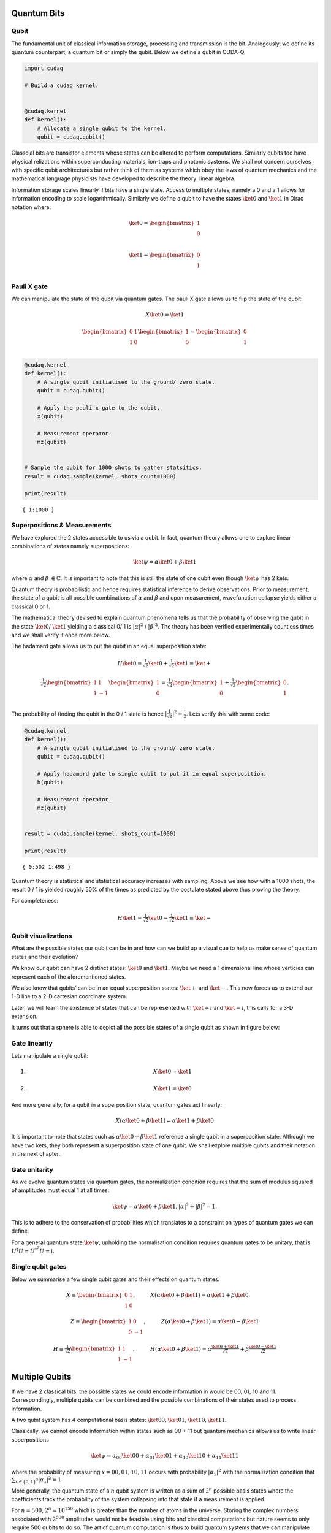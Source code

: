 Quantum Bits
============

Qubit
-----

The fundamental unit of classical information storage, processing and
transmission is the bit. Analogously, we define its quantum counterpart,
a quantum bit or simply the qubit. Below we define a qubit in CUDA-Q.

.. code:: python

    import cudaq
    
    # Build a cudaq kernel.
    
    
    @cudaq.kernel
    def kernel():
        # Allocate a single qubit to the kernel.
        qubit = cudaq.qubit()

Classcial bits are transistor elements whose states can be altered to
perform computations. Similarly qubits too have physical relizations
within superconducting materials, ion-traps and photonic systems. We
shall not concern ourselves with specific qubit architectures but rather
think of them as systems which obey the laws of quantum mechanics and
the mathematical language physicists have developed to describe the
theory: linear algebra.

Information storage scales linearly if bits have a single state. Access
to multiple states, namely a 0 and a 1 allows for information encoding
to scale logarithmically. Similarly we define a qubit to have the states
:math:`\ket{0}` and :math:`\ket{1}` in Dirac notation where:

.. math:: \ket{0} = \begin{bmatrix} 1 \\ 0 \\ \end{bmatrix}

.. math:: \ket{1} = \begin{bmatrix} 0 \\ 1 \\ \end{bmatrix}

Pauli X gate
------------

We can manipulate the state of the qubit via quantum gates. The pauli X
gate allows us to flip the state of the qubit:

.. math::  X \ket{0} = \ket{1} 

.. math::  \begin{bmatrix} 0 & 1 \\ 1 & 0 \end{bmatrix} \begin{bmatrix} 1 \\ 0 \\ \end{bmatrix} = \begin{bmatrix} 0 \\ 1 \\ \end{bmatrix} 

.. code:: python

    @cudaq.kernel
    def kernel():
        # A single qubit initialised to the ground/ zero state.
        qubit = cudaq.qubit()
    
        # Apply the pauli x gate to the qubit.
        x(qubit)
    
        # Measurement operator.
        mz(qubit)
    
    
    # Sample the qubit for 1000 shots to gather statsitics.
    result = cudaq.sample(kernel, shots_count=1000)
    
    print(result)


.. parsed-literal::

    { 1:1000 }
    


Superpositions & Measurements
-----------------------------

We have explored the 2 states accessible to us via a qubit. In fact,
quantum theory allows one to explore linear combinations of states
namely superpositions:

.. math::   \ket{\psi} = \alpha\ket{0} + \beta\ket{1} 

where :math:`\alpha` and :math:`\beta` :math:`\in \mathbb{C}`. It is
important to note that this is still the state of one qubit even though
:math:`\ket{\psi}` has 2 kets.

Quantum theory is probabilistic and hence requires statistical inference
to derive observations. Prior to measurement, the state of a qubit is
all possible combinations of :math:`\alpha` and :math:`\beta` and upon
measurement, wavefunction collapse yields either a classical 0 or 1.

The mathematical theory devised to explain quantum phenomena tells us
that the probability of observing the qubit in the state
:math:`\ket{0}`/ :math:`\ket{1}` yielding a classical 0/ 1 is
:math:`\lvert \alpha \rvert ^2` / :math:`\lvert \beta \rvert ^2`. The
theory has been verified experimentally countless times and we shall
verify it once more below.

The hadamard gate allows us to put the qubit in an equal superposition
state:

.. math::  H \ket{0} =  \tfrac{1}{\sqrt{2}} \ket{0} + \tfrac{1}{\sqrt{2}} \ket{1}  \equiv \ket{+}

.. math:: \tfrac{1}{\sqrt{2}}\begin{bmatrix} 1 & 1 \\ 1 & -1 \end{bmatrix} \begin{bmatrix} 1 \\ 0 \\ \end{bmatrix} = \tfrac{1}{\sqrt{2}} \begin{bmatrix} 1 \\ 0 \\ \end{bmatrix} + \tfrac{1}{\sqrt{2}} \begin{bmatrix} 0 \\ 1 \\ \end{bmatrix}. 

The probability of finding the qubit in the 0 / 1 state is hence
:math:`\lvert \tfrac{1}{\sqrt{2}} \rvert ^2 = \tfrac{1}{2}`. Lets verify
this with some code:

.. code:: python

    @cudaq.kernel
    def kernel():
        # A single qubit initialised to the ground/ zero state.
        qubit = cudaq.qubit()
    
        # Apply hadamard gate to single qubit to put it in equal superposition.
        h(qubit)
    
        # Measurement operator.
        mz(qubit)
    
    
    result = cudaq.sample(kernel, shots_count=1000)
    
    print(result)


.. parsed-literal::

    { 0:502 1:498 }
    


Quantum theory is statistical and statistical accuracy increases with
sampling. Above we see how with a 1000 shots, the result 0 / 1 is
yielded roughly 50% of the times as predicted by the postulate stated
above thus proving the theory.

For completeness:

.. math::  H \ket{1} =  \tfrac{1}{\sqrt{2}} \ket{0} - \tfrac{1}{\sqrt{2}} \ket{1}  \equiv \ket{-}

Qubit visualizations
--------------------

What are the possible states our qubit can be in and how can we build up
a visual cue to help us make sense of quantum states and their
evolution?

We know our qubit can have 2 distinct states: :math:`\ket{0}` and
:math:`\ket{1}`. Maybe we need a 1 dimensional line whose verticies can
represent each of the aforementioned states.

We also know that qubits’ can be in an equal superposition states:
:math:`\ket{+}` and :math:`\ket{-}`. This now forces us to extend our
1-D line to a 2-D cartesian coordinate system.

Later, we will learn the existence of states that can be represented
with :math:`\ket{+i}` and :math:`\ket{-i}`, this calls for a 3-D
extension.

It turns out that a sphere is able to depict all the possible states of
a single qubit as shown in figure below:

Gate linearity
--------------

Lets manipulate a single qubit:

1. 

   .. math::   X  \ket{0} = \ket{1}  

2. 

   .. math::   X  \ket{1} = \ket{0}  

And more generally, for a qubit in a superposition state, quantum gates
act linearly:

.. math::    X (\alpha\ket{0} + \beta\ket{1}) = \alpha\ket{1} + \beta\ket{0} 

It is important to note that states such as
:math:`\alpha\ket{0} + \beta\ket{1}` reference a single qubit in a
superposition state. Although we have two kets, they both represent a
superposition state of one qubit. We shall explore multiple qubits and
their notation in the next chapter.

Gate unitarity
--------------

As we evolve quantum states via quantum gates, the normalization
condition requires that the sum of modulus squared of amplitudes must
equal 1 at all times:

.. math::   \ket{\psi} = \alpha\ket{0} + \beta\ket{1},          |\alpha|^2 + |\beta|^2 = 1. 

This is to adhere to the conservation of probabilities which translates
to a constraint on types of quantum gates we can define.

For a general quantum state :math:`\ket{\psi}`, upholding the
normalisation condition requires quantum gates to be unitary, that is
:math:`U^{\dagger}U = U^{*^{T}}U = \mathbb{I}`.

Single qubit gates
------------------

Below we summarise a few single qubit gates and their effects on quantum
states:

.. math::  X \equiv \begin{bmatrix} 0 & 1 \\ 1 & 0 \end{bmatrix}, \hspace{1cm} X(\alpha\ket{0} + \beta\ket{1}) = \alpha\ket{1} + \beta\ket{0} \hspace{1cm}  

.. math::  Z \equiv \begin{bmatrix} 1 & 0 \\ 0 & -1 \end{bmatrix}, \hspace{1cm} Z(\alpha\ket{0} + \beta\ket{1}) = \alpha\ket{0} - \beta\ket{1}  

.. math::  H \equiv \tfrac{1}{\sqrt{2}}\begin{bmatrix} 1 & 1 \\ 1 & -1 \end{bmatrix}, \hspace{1cm} H(\alpha\ket{0} + \beta\ket{1}) = \alpha\tfrac{\ket{0}+\ket{1}}{\sqrt{2}} + \beta\tfrac{\ket{0}-\ket{1}}{\sqrt{2}}  

Multiple Qubits
===============

If we have 2 classical bits, the possible states we could encode
information in would be 00, 01, 10 and 11. Correspondingly, multiple
qubits can be combined and the possible combinations of their states
used to process information.

A two qubit system has 4 computational basis states:
:math:`\ket{00}, \ket{01}, \ket{10}, \ket{11}`.

Classically, we cannot encode information within states such as 00 + 11
but quantum mechanics allows us to write linear superpositions

.. math::   \ket{\psi} = \alpha_{00}\ket{00} + \alpha_{01}\ket{01} + \alpha_{10}\ket{10} + \alpha_{11}\ket{11}

where the probability of measuring :math:`x = 00, 01, 10, 11` occurs
with probability :math:`\lvert \alpha_{x} \rvert ^2` with the
normalization condition that
:math:`\sum_{x \in \{ 0,1 \}^2} \lvert \alpha_{x} \rvert ^2 = 1`

More generally, the quantum state of a :math:`n` qubit system is written
as a sum of :math:`2^n` possible basis states where the coefficients
track the probability of the system collapsing into that state if a
measurement is applied.

For :math:`n = 500`, :math:`2^n \approx 10^{150}` which is greater than
the number of atoms in the universe. Storing the complex numbers
associated with :math:`2^{500}` amplitudes would not be feasible using
bits and classical computations but nature seems to only require 500
qubits to do so. The art of quantum computation is thus to build quantum
systems that we can manipulate with fine precision such that evolving a
large statevector can be offloaded onto a quantum computer.

Some notation conventions
-------------------------

Qubit counting starts from 0 and the 0th qubit is represented on the
left most side in Dirac notation. For e.g. in :math:`\ket{01}` the 0th
qubit is in state :math:`\ket{0}` and the first in state
:math:`\ket{1}`.

For brevity, we denote gate application with subscripts to reference the
qubit it acts on. For e.g. :math:`X_{0}\ket{00} = \ket{10}` refers to
:math:`X_{0}` acting on the 0th qubit flipping it to the state 1 as
shown. Below we see how this is done in CUDA-Q.

.. code:: python

    import cudaq
    
    
    @cudaq.kernel
    def kernel():
        # 2 qubits both initialised to the ground/ zero state.
        qvector = cudaq.qvector(2)
    
        # Application of a flip gate to see ordering notation.
        x(qvector[0])
    
        mz(qvector[0])
        mz(qvector[1])
    
    
    print(cudaq.draw(kernel))
    
    result = cudaq.sample(kernel)
    print(result)


.. parsed-literal::

         ╭───╮
    q0 : ┤ x ├
         ╰───╯
    
    { 10:1000 }
    


Controlled-NOT gate
-------------------

Analogous to classical computing, we now introduce multi-qubit gates to
quantum computing.

The controlled-NOT or CNOT gate acts on 2 qubits: the control qubit and
the target qubit. Its effect is to flip the target if the control is in
the excited :math:`\ket{1}` state.

We use the notation CNOT01\ :math:`\ket{10} = \ket{11}` to describe its
effects. The subscripts denote that the 0th qubit is the control qubit
and the 1st qubit is the target qubit.

.. code:: python

    @cudaq.kernel
    def kernel():
        # 2 qubits both initialised to the ground/ zero state.
        qvector = cudaq.qvector(2)
    
        x(qvector[0])
    
        # Controlled-not gate operation.
        x.ctrl(qvector[0], qvector[1])
    
        mz(qvector[0])
        mz(qvector[1])
    
    
    result = cudaq.sample(kernel)
    print(result)


.. parsed-literal::

    { 11:1000 }
    


In summary, the CNOT gate in matrix notation is represented as:

.. math::  CNOT \equiv \begin{bmatrix} 1 & 0 & 0 & 0 \\ 0 & 1 & 0 & 0 \\ 0 & 0 & 0 & 1 \\ 0 & 0 & 1 & 0 \end{bmatrix} 

To conserve probabilites and preserve the normalization condition,
quantum gates must obey unitarity and one can check that
:math:`CNOT^\dagger CNOT = \mathbb{I}`

and its effect on the computational basis states is:

.. math::  CNOT_{01}\ket{00} = \ket{00} 

.. math::  CNOT_{01}\ket{01} = \ket{01} 

.. math::  CNOT_{01}\ket{10} = \ket{11} 

.. math::  CNOT_{01}\ket{11} = \ket{10} 
